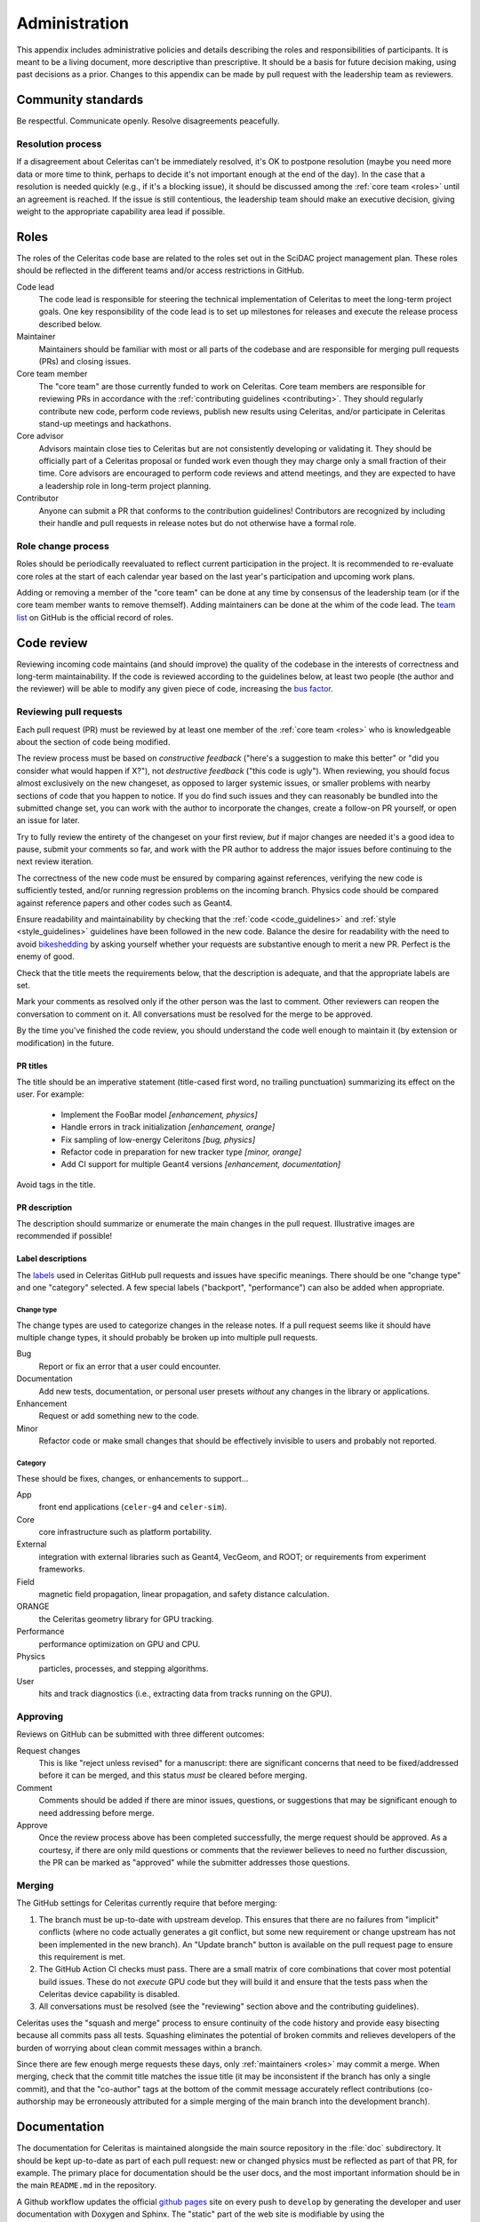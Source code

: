.. Copyright Celeritas contributors: see top-level COPYRIGHT file for details
.. SPDX-License-Identifier: CC-BY-4.0

.. **NOTE**: this file is referenced by README.md:
.. if changing the former, update the latter!!

.. _administration:

**************
Administration
**************

This appendix includes administrative policies and details describing the roles
and responsibilities of participants. It is meant to be a living document, more
descriptive than prescriptive. It should be a basis for future decision making,
using past decisions as a prior. Changes to this appendix can be made by pull
request with the leadership team as reviewers.


Community standards
===================

Be respectful. Communicate openly. Resolve disagreements peacefully.


Resolution process
------------------

If a disagreement about Celeritas can't be immediately resolved, it's OK to
postpone resolution (maybe you need more data or more time to think, perhaps to
decide it's not important enough at the end of the day). In the case that a
resolution is
needed quickly (e.g., if it's a blocking issue), it should be discussed among
the :ref:`core team <roles>` until an agreement is reached. If the issue is
still contentious, the leadership team should make an executive decision,
giving weight to the appropriate capability area lead if possible.


.. _roles:

Roles
=====

The roles of the Celeritas code base are related to the roles
set out in the SciDAC project management plan. These roles should be
reflected in the different teams and/or access restrictions in GitHub.

Code lead
   The code lead is responsible for steering the technical implementation of
   Celeritas to meet the long-term project goals. One key responsibility of
   the code lead is to set up milestones for releases and execute the release
   process described below.

Maintainer
   Maintainers should be familiar with most or all parts of the codebase and
   are responsible for merging pull requests (PRs) and closing issues.

Core team member
   The "core team" are those currently funded to work on Celeritas. Core team
   members are responsible for reviewing PRs in accordance with the
   :ref:`contributing guidelines <contributing>`. They should regularly
   contribute new code, perform code reviews, publish new results using
   Celeritas, and/or participate in Celeritas stand-up meetings and hackathons.

Core advisor
   Advisors maintain close ties to Celeritas but are not consistently
   developing or validating it. They should be officially part of a Celeritas
   proposal or funded work even though they may charge only a small fraction of
   their time. Core advisors are encouraged to perform code reviews and attend
   meetings, and they are expected to have a leadership role in long-term
   project planning.

Contributor
   Anyone can submit a PR that conforms to the contribution
   guidelines! Contributors are recognized by including their handle and pull
   requests in release notes but do not otherwise have a formal role.


Role change process
-------------------

Roles should be periodically reevaluated to reflect current participation in
the project. It is recommended to re-evaluate core roles at the start of each
calendar year based on the last year's participation and upcoming work plans.

Adding or removing a member of the "core team" can be done at any time by
consensus of the
leadership team (or if the core team member wants to remove themself). Adding
maintainers can be done at the whim of the code lead. The `team list`_ on
GitHub is the official record of roles.

.. _team list: https://github.com/orgs/celeritas-project/teams


.. _code_review:

Code review
===========

Reviewing incoming code maintains (and should improve) the quality of the
codebase in the interests of correctness and long-term maintainability.
If the code is reviewed according to the guidelines below, at least two people
(the author and the reviewer) will be able to modify any given piece of code,
increasing the `bus factor`_.

.. _bus factor: https://en.wikipedia.org/wiki/Bus_factor

Reviewing pull requests
-----------------------

Each pull request (PR) must be reviewed by at least one
member of the :ref:`core team <roles>` who is knowledgeable about
the section of code being modified.

The review process must be based on
*constructive feedback* ("here's a suggestion to make this better" or "did you
consider what would happen if X?"), not *destructive feedback* ("this code is
ugly"). When reviewing, you should focus almost exclusively on the new
changeset, as opposed to larger systemic issues, or smaller problems with
nearby sections of code that you happen to notice. If you do find such issues
and they can reasonably be bundled into the submitted change set, you can work
with the author to incorporate the changes, create a follow-on PR
yourself, or open an issue for later.

Try to fully review the entirety of the changeset on your first review, *but*
if major changes are needed it's a good idea to pause, submit your comments so
far, and work with the PR author to address the major issues before continuing
to the next review iteration.

The correctness of the new code must be ensured by comparing against
references, verifying the new code is sufficiently tested, and/or running
regression problems on the incoming branch.
Physics code should be compared against reference papers and other codes such
as Geant4.

Ensure readability and maintainability by checking that the :ref:`code
<code_guidelines>` and :ref:`style <style_guidelines>` guidelines have been
followed in the new code. Balance the desire for readability with the need to
avoid bikeshedding_ by asking yourself whether your requests are
substantive enough to merit a new PR. Perfect is the enemy of good.

Check that the title meets the requirements below, that the description is
adequate, and that the appropriate labels are set.

Mark your comments as resolved only if the other person was the last to
comment. Other reviewers can reopen the conversation to comment on it. All
conversations must be resolved for the merge to be approved.

By the time you've finished the code review, you should understand the code
well enough to maintain it (by extension or modification) in the future.

.. _bikeshedding: https://thedecisionlab.com/biases/bikeshedding

PR titles
^^^^^^^^^

The title should be an imperative statement (title-cased first word,
no trailing punctuation) summarizing its effect on the user.  For example:

 - Implement the FooBar model *[enhancement, physics]*
 - Handle errors in track initialization *[enhancement, orange]*
 - Fix sampling of low-energy Celeritons *[bug, physics]*
 - Refactor code in preparation for new tracker type *[minor, orange]*
 - Add CI support for multiple Geant4 versions *[enhancement, documentation]*

Avoid tags in the title.

PR description
^^^^^^^^^^^^^^

The description should summarize or enumerate the main changes in the pull
request. Illustrative images are recommended if possible!

Label descriptions
^^^^^^^^^^^^^^^^^^

The labels_ used in Celeritas GitHub pull requests and issues have specific
meanings. There should be one "change type" and one "category" selected. A few
special labels ("backport", "performance") can also be added when appropriate.

.. _labels: https://github.com/celeritas-project/celeritas/labels

Change type
"""""""""""

The change types are used to categorize changes in the release notes. If a pull
request seems like it should have multiple change types, it should probably be
broken up into multiple pull requests.

Bug
   Report or fix an error that a user could encounter.

Documentation
   Add new tests, documentation, or personal user presets *without* any changes
   in the library or applications.

Enhancement
   Request or add something new to the code.

Minor
   Refactor code or make small changes that should be effectively invisible to
   users and probably not reported.

Category
""""""""

These should be fixes, changes, or enhancements to support...

App
   front end applications (``celer-g4`` and ``celer-sim``).

Core
   core infrastructure such as platform portability.

External
   integration with external libraries such as Geant4, VecGeom, and ROOT; or
   requirements from experiment frameworks.

Field
   magnetic field propagation, linear propagation, and safety distance
   calculation.

ORANGE
   the Celeritas geometry library for GPU tracking.

Performance
   performance optimization on GPU and CPU.

Physics
   particles, processes, and stepping algorithms.

User
   hits and track diagnostics (i.e., extracting data from tracks running on the
   GPU).


Approving
---------

Reviews on GitHub can be submitted with three different outcomes:

Request changes
  This is like "reject unless revised" for a manuscript: there are significant
  concerns that need to be fixed/addressed before it can be merged, and this
  status *must* be cleared before merging.

Comment
  Comments should be added if there are minor issues, questions, or suggestions
  that may be significant enough to need addressing before merge.

Approve
  Once the review process above has been completed successfully, the merge
  request should be approved. As a courtesy, if there are only mild questions
  or comments that the reviewer believes to need no further discussion, the PR
  can be marked as "approved" while the submitter addresses those questions.

Merging
-------

The GitHub settings for Celeritas currently require that before merging:

1.  The branch must be up-to-date with upstream develop. This ensures that
    there are no failures from "implicit" conflicts (where no code actually
    generates a git conflict, but some new requirement or change upstream
    has not been implemented in the new branch). An "Update branch" button is
    available on the pull request page to ensure this requirement is met.
2.  The GitHub Action CI checks must pass. There are a small matrix of core
    combinations that cover most potential build issues. These do not *execute*
    GPU code but they will build it and ensure that the tests pass when
    the Celeritas device capability is disabled.
3.  All conversations must be resolved (see the "reviewing" section above and
    the contributing guidelines).

Celeritas uses the "squash and merge" process to ensure continuity of the code
history and provide easy bisecting because all commits pass all tests.
Squashing eliminates the potential of broken commits and relieves developers of
the burden of worrying about clean commit messages within a branch.

Since there are few enough merge requests these days, only :ref:`maintainers
<roles>` may commit a merge. When merging, check that the commit title matches
the issue title (it may be inconsistent if the branch has only a single
commit), and that the "co-author" tags at the bottom of the commit message
accurately reflect contributions (co-authorship may be erroneously attributed
for a simple merging of the main branch into the development branch).


.. _documentation:

Documentation
=============

The documentation for Celeritas is maintained alongside the main source
repository in the :file:`doc` subdirectory. It should be kept up-to-date as
part of each pull request: new or changed physics must be reflected as part of
that PR, for example. The primary place for documentation should be the user
docs, and the most important information should be in the main ``README.md`` in
the repository.

A Github workflow updates the
official `github pages`_ site on every push to ``develop`` by generating the
developer and user documentation with Doxygen and Sphinx. The "static" part of
the web site is modifiable by using the ``doc/gh-pages-base`` branch. This
branch contains an index file that points to the documentation; it also
includes auto-generated publications and references and the script to generate
them.
Additionally there are two special repositories in the ``celeritas-project``
organization that are used for documentation and should also just be redirects.

In summary, there are several possible sources of documentation, most of which
should be simple redirects to reduce maintenance:

- ``https://github.com/celeritas-project`` : a top-level organization README
  generated by a special `.github <https://github.com/celeritas-project/.github>`_ repository
- ``https://github.com/celeritas-project/celeritas`` : a code README generated
  by the ``README.md`` in the main Celeritas repo
- ``https://celeritas-project.github.io``: a special organization-level
  `github.io <https://github.com/celeritas-project/celeritas-project.github.io>`_
  repository that should just redirect to the useful documentation
- ``https://celeritas-project.github.io/celeritas``: generated from the
  ``doc/gh-pages-base`` branch and the Celeritas Zotero list
- ``https://celeritas-project.github.io/celeritas/dev``: developer docs
  generated from Doxygen via the ``develop`` branch (see the
  ``doc/CMakeLists.txt`` file)
- ``https://celeritas-project.github.io/celeritas/user``: user docs generated
  from Sphinx via the ``develop`` branch (see ``doc/index.rst``)

.. _github pages: https://celeritas-project.github.io/celeritas/

Releases
========

Celeritas uses `Semantic Versioning`_ to enumerate releases. During its initial
development phase, ``0.x.0`` is a major release and ``0.x.z`` is a patch
release. When Celeritas is declared stable, ``x.0.0`` is a major release,
``x.y.0`` is a minor release, and ``x.y.z`` is a patch release.

Major and minor releases (including 0.x.0 development releases) must have a
milestone in the git issue tracker with a list of issues that can be assigned.
Only major releases can remove features and change
:ref:`public-facing APIs <api>`. Minor releases can
:ref:`deprecate features <deprecations>`. Both major and minor releases should
include notable improvements to the code.

Patch releases can be created at any time but should typically include at least
one critical bug fix or several substantial fixes. Patch releases should focus
almost exclusively on fixes and should generally not include new features or
other major code changes.

.. _Semantic Versioning: https://semver.org

.. _release_process:

Release process
---------------

.. ***NOTE*** when changing this section, make sure
   ``.github/pull_request_template.release`` is also updated.

Releases can be created from the primary "develop" branch (major, minor, patch)
or a "backport" branch (minor, patch).
The following process must be followed (and may need iteration to converge) for
each release.

#.  Ensure all CI jobs pass for the target branch to be released (develop or
    backports/vX.Y). This is automatic
    for releases from the ``develop`` branch, since every pull request must
    pass, but should be checked manually for backports.
#.  Create a ``release-vX.Y.Z`` branch from *upstream/develop*.
#.  If creating a new release from develop, tag the target branch with
    ``vX.Y.Z-rc.N`` where N starts with 1, and
    increment for every time you return to this step due to new pull requests.
    The tag can be pushed to your fork, or to the main repository if it should
    be shared with other team members.
#.  Run performance regression tests on Perlmutter (for performance
    testing), Frontier (for HIP testing), and an additional machine
    with debug assertions enabled (e.g., Wildstyle).
#.  [TODO: define high-level validation tests like `geant-val`_ and a test
    matrix correlating capability areas (code files/directories changed) to
    test names.] Rerun and perform a cursory check on all validation tests that
    might be affected by changes since the previous release. More complete
    validation (since a change in results might not be an error) can be done
    separately.
#.  Postpone the release temporarily if major new bugs or performance
    regressions are detected. Create new pull requests for the serious errors
    using the standard :ref:`contributing <contributing>` process, and once the
    fixes are merged into develop, merge develop into the release branch.
    Return to step 2.
#.  If only minor updates are needed to fix the build or tests on a particular
    machine, include those as part of the release branch.
#.  If this is a "major" release (see :ref:`deprecations`),
    check for and remove code marked as ``DEPRECATED: to be removed
    in vX.Y``.
#.  Update documentation with release notes from all pull requests newly
    included in the release. *Make sure this happens after all pull requests
    targeted for this milestone have been merged*.
    Follow the format for previous releases: add a
    summary of highlights, and enumerate the pull requests (with PR numbers and
    authorship attribution) separated by features and bug requests. Use the
    `helper notebook`_ in the Celeritas documents repository to automate this.
    Ensure that both the HTML and PDF versions of the documentation build
    without errors.
#.  Submit a pull request with the newly added documentation and any
    release-related tweaks using the
    :file:`.github/pull_request_template.release.md` template, and wait until
    it's reviewed and merged. The unit tests and documentation should all build
    and pass the CI.
#.  If releasing a backported version branch, cherry-pick this documentation
    commit into the backport branch.
#.  Use the release-notes `notebook`_ to push a draft release to GitHub.
#.  Using the GitHub interface, verify the release notes and publish it.

.. _notebook: https://github.com/celeritas-project/release-scripts

After committing the release tag:

#. Use the release notebook to save and attach an archival version of the
   tarball. (Otherwise, the hash changes if the git "describe" function returns
   a different result for the release tag's hash, e.g., if a collaborative
   branch on the main repository points to that commit.)
#. Update the Spack recipe for Celeritas with the new version and sha256 value
   (using the release notes to construct the version+hash) and submit a pull
   request to the Spack project.
#. Pull locally (make sure to use the ``--tags`` option) and build PDF user
   documentation for the release. Ensure breathe is activated (so the API is
   listed) and that the version is embedded correctly.  [TODO: We should add a
   documentation pipeline that builds and uploads to GitHub pages.]
#. Use the release-notes notebook to submit a draft Zenodo release.
#. On the Zenodo web site, check the contributors, license, target project, and
   then publish it.
#. Mark the GitHub release milestone as completed.

The first commit that deviates from the most recent major or minor branch
should be tagged (but not released!) with the next version number with a
``-dev`` suffix. For example, after releasing version 1.0.0, the next
commit on the ``develop`` branch that is *not* intended for version 1.0.1
(i.e., the
first new feature) should be tagged with ``v1.1.0-dev``, so that
``git describe --tags --match 'v*'`` shows the new features as being part of the
``v1.1.0`` series.

.. _helper notebook: https://github.com/celeritas-project/celeritas-docs/blob/master/nb/admin/github-stats.ipynb
.. _geant-val: https://geant-val.cern.ch

.. _deprecations:

Deprecations
------------

Deprecating obsolete code is vital to the long-term maintainability of an
open-source project. As new capabilities and better interfaces replace old
ones, removing the old ones is the only way to pay off technical debt. A
careful deprecation process is necessary to provide users a way to transition
to the newer capabilities: there must be separate releases marking code as
deprecated and removing it, and removal is only allowed in major version
changes.

Deprecated public APIs (functions, classes, identifiers, ...) should be marked
in the code with the ``[[deprecated]]`` C++ attribute and an adjacent comment
"remove in vX.0". Here, X is the next major release after the deprecation is
released [#]_. For example, if a function is deprecated after version 1.2 is
released but a 1.3 release is planned, the comment should specify ``remove in
v2.0``. However, if the deprecation is made after the final minor version is
released (i.e., on or after the ``v2.0-dev`` tag) the deprecation should be
marked for ``v3.0``.

Private APIs (those not documented in the user API documentation, *not* limited
to classes in the ``detail`` namespace) are not subject to the deprecation
policy and can be changed at will. As the Celeritas code and its use cases
mature, some functionality will become public and others will become "private."
Making a public API private should be treated as a deprecation.

.. [#] During initial development, deprecations will target ``v0.Y``.


.. _authorship:

Authorship and attribution
==========================

The Celeritas team have specified this policy, to give proper credit in correct
proportions to the many people who have contributed over the course of this
project. All works by the Celeritas team should be added to the Celeritas doc
repo and the `Celeritas Zotero database`_.

.. _Celeritas Zotero database: https://www.zotero.org/groups/2380941/celeritas

Code objects
------------

Each major and minor version of the code will be published in the `Celeritas
Zenodo group`_ (see :ref:`release_process`). Creator/contributor listings are
based on contributions since the *previous major release* (PRs since the "dev"
tag indicates divergence from the previous major series), ordered by level of
effort:

- Creator: contributors whose pull requests are incorporated into the release,
  ordered by number of PRs.
- Contributor as "Editor": reviewers of PRs, ordered by number of reviews
- Contributor as "ProjectManager": code lead
- Contributor as "ProjectMember": core team
- Contributor as "ProjectLeader": core advisors

Each major version of Celeritas should be a Zenodo "concept DOI"; minor and patch
versions should be "version DOIs" (i.e., updates to the previous version).

.. _Celeritas Zenodo group: https://zenodo.org/communities/celeritas

Presentations
-------------

The title slide should credit anyone who worked directly on the presentation or
contributed new data/visualizations to the work. The presenter should be
highlighted either as first author or with emphasis. The author list should
also include "Celeritas team".

- Reusing slides from previous public presentations should contain small text
  (e.g., thin, ultra-light italics in gray) with a citation of the
  original source, and text such as "copied/updated/derivative from ..."
- Visualizations/plots generated by anyone other than yourself should have
  authorship credit: citation if in a published article, name if someone else
  on the team
- The acknowledgment slide should contain the list of creators from the last
  major code release, the current core team, and the current core advisors.

Articles and proceedings
------------------------

We encourage everyone to publish, and direct participation in the authorship
progress should be awarded. Following authorship best practices from :cite:`cope-authorship-2014`, *only* direct contributors shall be credited as authors:

   The minimum requirements for authorship, common to all definitions, are 1)
   substantial contribution to the work and 2) accountability for the work that
   was done and its presentation in a publication. ... Acknowledgements may be
   used to denote contributions to the work that do not meet the criteria of
   authorship such as, supporting the study, general mentoring, collecting
   data, acting as study coordinator, and other related activities.

From this we have the following policies:

- Direct contributors to the article get authorship credit.
- Every team member who wants to publish a paper should notify the whole team
  and give them a chance to participate directly.
- Code contributions are credited by proxy (and highlighted) through a direct
  citation to the Zenodo code object of the Celeritas version used.
- Team members whose work enables the paper are highly encouraged to describe
  the methods and implementation in the paper and thus become authors.
- Mentoring, coordinating, funding acquisition, and other supplementary roles
  are not sufficient in themselves to be marked as authors. However, these
  activities should motivate direct participation (adding and editing) as
  authors.

.. note:: If possible, make the Celeritas release used in the article the
   *first* reference in the document.

.. _CRediT: https://credit.niso.org

Documentation
-------------

The user docs are partly manually written, partly extracted from many users'
contribution to the source code. Editors should be credited directly, and
minor contributions to documentation and source code should be credited as part
of the team.

